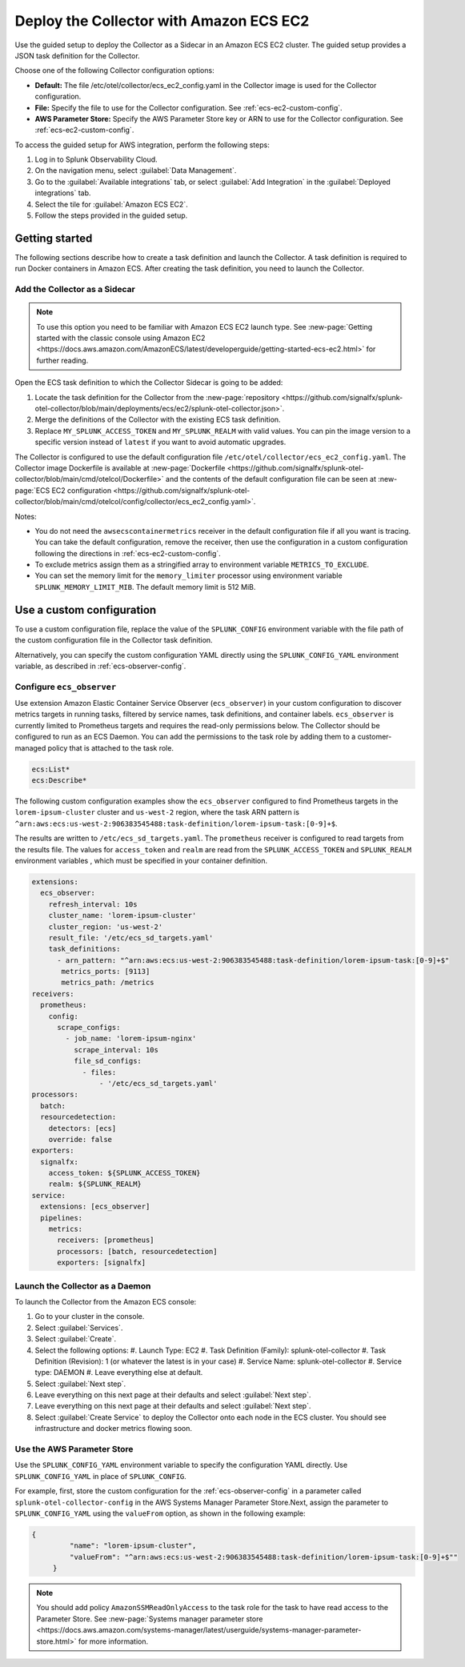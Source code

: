 .. _deployments-ecs-ec2:

********************************************************
Deploy the Collector with Amazon ECS EC2
********************************************************

.. meta::
      :description: Deploy the Splunk Observability Cloud OpenTelemetry Collector as a Sidecar in an Amazon ECS EC2 cluster.

Use the guided setup to deploy the Collector as a Sidecar in an Amazon ECS EC2 cluster. The guided setup provides a JSON task definition for the Collector.

Choose one of the following Collector configuration options:

- **Default:** The file /etc/otel/collector/ecs_ec2_config.yaml in the Collector image is used for the Collector configuration.
- **File:** Specify the file to use for the Collector configuration. See :ref:`ecs-ec2-custom-config`.
- **AWS Parameter Store:** Specify the AWS Parameter Store key or ARN to use for the Collector configuration. See :ref:`ecs-ec2-custom-config`.

To access the guided setup for AWS integration, perform the following steps:

#. Log in to Splunk Observability Cloud.
#. On the navigation menu, select :guilabel:`Data Management`.
#. Go to the :guilabel:`Available integrations` tab, or select :guilabel:`Add Integration` in the :guilabel:`Deployed integrations` tab.
#. Select the tile for :guilabel:`Amazon ECS EC2`.
#. Follow the steps provided in the guided setup.

Getting started
=================================

The following sections describe how to create a task definition and launch the Collector. A task definition is required to run Docker containers in Amazon ECS. After creating the task definition, you need to launch the Collector.

Add the Collector as a Sidecar
---------------------------------
.. note:: To use this option you need to be familiar with Amazon ECS EC2 launch type. See :new-page:`Getting started with the classic console using Amazon EC2 <https://docs.aws.amazon.com/AmazonECS/latest/developerguide/getting-started-ecs-ec2.html>` for further reading. 

Open the ECS task definition to which the Collector Sidecar is going to be added:

1. Locate the task definition for the Collector from the :new-page:`repository <https://github.com/signalfx/splunk-otel-collector/blob/main/deployments/ecs/ec2/splunk-otel-collector.json>`.
2. Merge the definitions of the Collector with the existing ECS task definition.
3. Replace ``MY_SPLUNK_ACCESS_TOKEN`` and ``MY_SPLUNK_REALM`` with valid values. You can pin the image version to a specific version instead of ``latest`` if you want to avoid automatic upgrades. 

The Collector is configured to use the default configuration file ``/etc/otel/collector/ecs_ec2_config.yaml``. The Collector image Dockerfile is available at :new-page:`Dockerfile <https://github.com/signalfx/splunk-otel-collector/blob/main/cmd/otelcol/Dockerfile>` and the contents of the default configuration file can be seen at :new-page:`ECS EC2 configuration <https://github.com/signalfx/splunk-otel-collector/blob/main/cmd/otelcol/config/collector/ecs_ec2_config.yaml>`. 

Notes:

* You do not need the ``awsecscontainermetrics`` receiver in the default configuration file if all you want is tracing. You can take the default configuration, remove the receiver, then use the configuration in a custom configuration following the directions in :ref:`ecs-ec2-custom-config`.

* To exclude metrics assign them as a stringified array to environment variable ``METRICS_TO_EXCLUDE``. 

* You can set the memory limit for the ``memory_limiter`` processor using environment variable ``SPLUNK_MEMORY_LIMIT_MIB``. The default memory limit is 512 MiB. 

.. _ecs-ec2-custom-config:

Use a custom configuration
==============================

To use a custom configuration file, replace the value of the ``SPLUNK_CONFIG`` environment variable  with the file path of the custom configuration file in the Collector task definition.

Alternatively, you can specify the custom configuration YAML directly using the ``SPLUNK_CONFIG_YAML`` environment variable, as described in :ref:`ecs-observer-config`.

.. _ecs-observer-config:

Configure ``ecs_observer`` 
--------------------------------

Use extension Amazon Elastic Container Service Observer (``ecs_observer``) in your custom configuration to discover metrics targets in running tasks, filtered by service names, task definitions, and container labels. ``ecs_observer`` is currently limited to Prometheus targets and requires the read-only permissions below. The Collector should be configured to run as an ECS Daemon. You can add the permissions to the task role by adding them to a customer-managed policy that is attached to the task role.

.. code-block:: yaml

   ecs:List*
   ecs:Describe*

The following custom configuration examples show the ``ecs_observer`` configured to find Prometheus targets in the ``lorem-ipsum-cluster`` cluster and ``us-west-2`` region, where the task ARN pattern is ``^arn:aws:ecs:us-west-2:906383545488:task-definition/lorem-ipsum-task:[0-9]+$``. 

The results are written to ``/etc/ecs_sd_targets.yaml``. The ``prometheus`` receiver is configured to read targets from the results file. The values for ``access_token`` and ``realm`` are read from the ``SPLUNK_ACCESS_TOKEN`` and ``SPLUNK_REALM`` environment variables , which must be specified in your container definition.

.. code-block:: yaml

   extensions:
     ecs_observer:
       refresh_interval: 10s
       cluster_name: 'lorem-ipsum-cluster'
       cluster_region: 'us-west-2'
       result_file: '/etc/ecs_sd_targets.yaml'
       task_definitions:
         - arn_pattern: "^arn:aws:ecs:us-west-2:906383545488:task-definition/lorem-ipsum-task:[0-9]+$"
          metrics_ports: [9113]
          metrics_path: /metrics
   receivers:
     prometheus:
       config:
         scrape_configs:
           - job_name: 'lorem-ipsum-nginx'
             scrape_interval: 10s
             file_sd_configs:
               - files:
                   - '/etc/ecs_sd_targets.yaml'
   processors:
     batch:
     resourcedetection:
       detectors: [ecs]
       override: false    
   exporters:
     signalfx:
       access_token: ${SPLUNK_ACCESS_TOKEN}
       realm: ${SPLUNK_REALM}
   service:
     extensions: [ecs_observer]
     pipelines:
       metrics:
         receivers: [prometheus]
         processors: [batch, resourcedetection]
         exporters: [signalfx]

.. _aws-parameter-store:

Launch the Collector as a Daemon
--------------------------------------------

To launch the Collector from the Amazon ECS console:

#. Go to your cluster in the console.
#. Select :guilabel:`Services`. 
#. Select :guilabel:`Create`. 
#. Select the following options:
   #. Launch Type: EC2
   #. Task Definition (Family): splunk-otel-collector
   #. Task Definition (Revision): 1 (or whatever the latest is in your case)
   #. Service Name: splunk-otel-collector
   #. Service type: DAEMON
   #. Leave everything else at default.
#. Select :guilabel:`Next step`.
#. Leave everything on this next page at their defaults and select :guilabel:`Next step`.
#. Leave everything on this next page at their defaults and select :guilabel:`Next step`.
#. Select :guilabel:`Create Service` to deploy the Collector onto each node in the ECS cluster. You should see infrastructure and docker metrics flowing soon.

Use the AWS Parameter Store
----------------------------

Use the ``SPLUNK_CONFIG_YAML`` environment variable to specify the configuration YAML directly. Use ``SPLUNK_CONFIG_YAML`` in place of ``SPLUNK_CONFIG``.

For example, first, store the custom configuration for the :ref:`ecs-observer-config` in a parameter called ``splunk-otel-collector-config`` in the AWS Systems Manager Parameter Store.Next, assign the parameter to ``SPLUNK_CONFIG_YAML`` using the ``valueFrom`` option, as shown in the following example:

.. code-block:: none

   {
            "name": "lorem-ipsum-cluster",
            "valueFrom": "^arn:aws:ecs:us-west-2:906383545488:task-definition/lorem-ipsum-task:[0-9]+$""
        }

.. note:: 
    
    You should add policy ``AmazonSSMReadOnlyAccess`` to the task role for the task to have read access to the Parameter Store. See :new-page:`Systems manager parameter store <https://docs.aws.amazon.com/systems-manager/latest/userguide/systems-manager-parameter-store.html>` for more information.
